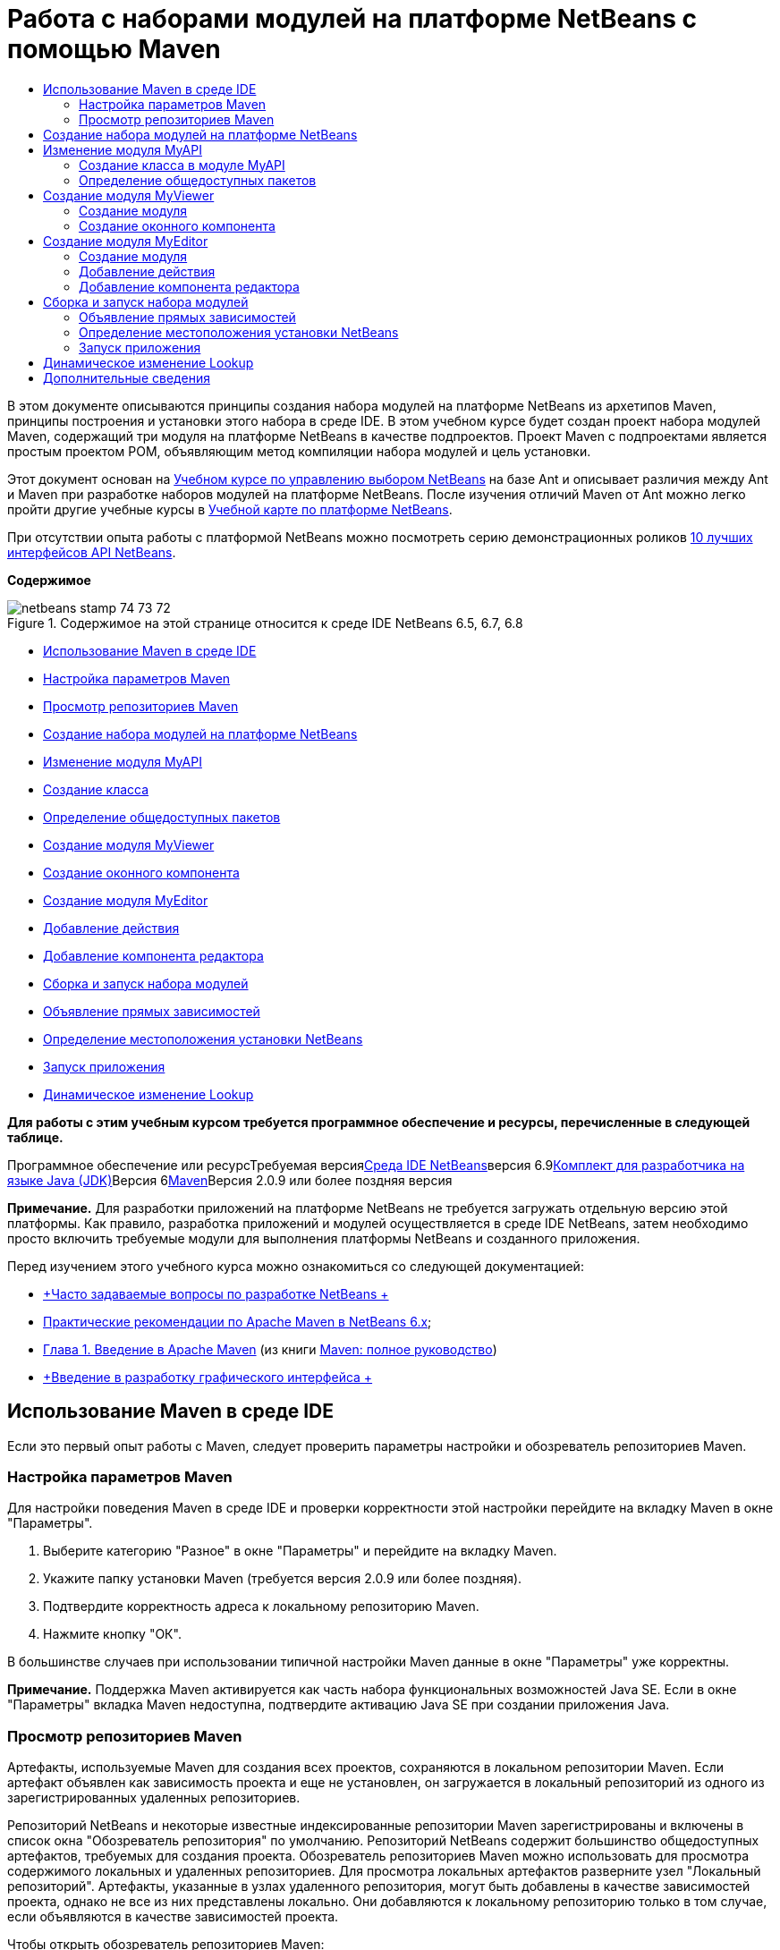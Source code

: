 // 
//     Licensed to the Apache Software Foundation (ASF) under one
//     or more contributor license agreements.  See the NOTICE file
//     distributed with this work for additional information
//     regarding copyright ownership.  The ASF licenses this file
//     to you under the Apache License, Version 2.0 (the
//     "License"); you may not use this file except in compliance
//     with the License.  You may obtain a copy of the License at
// 
//       http://www.apache.org/licenses/LICENSE-2.0
// 
//     Unless required by applicable law or agreed to in writing,
//     software distributed under the License is distributed on an
//     "AS IS" BASIS, WITHOUT WARRANTIES OR CONDITIONS OF ANY
//     KIND, either express or implied.  See the License for the
//     specific language governing permissions and limitations
//     under the License.
//

= Работа с наборами модулей на платформе NetBeans с помощью Maven
:jbake-type: platform-tutorial
:jbake-tags: tutorials 
:jbake-status: published
:syntax: true
:source-highlighter: pygments
:toc: left
:toc-title:
:icons: font
:experimental:
:description: Работа с наборами модулей на платформе NetBeans с помощью Maven - Apache NetBeans
:keywords: Apache NetBeans Platform, Platform Tutorials, Работа с наборами модулей на платформе NetBeans с помощью Maven

В этом документе описываются принципы создания набора модулей на платформе NetBeans из архетипов Maven, принципы построения и установки этого набора в среде IDE. В этом учебном курсе будет создан проект набора модулей Maven, содержащий три модуля на платформе NetBeans в качестве подпроектов. Проект Maven с подпроектами является простым проектом POM, объявляющим метод компиляции набора модулей и цель установки.

Этот документ основан на link:https://platform.netbeans.org/tutorials/nbm-selection-1.html[+Учебном курсе по управлению выбором NetBeans+] на базе Ant и описывает различия между Ant и Maven при разработке наборов модулей на платформе NetBeans. После изучения отличий Maven от Ant можно легко пройти другие учебные курсы в link:https://netbeans.org/kb/trails/platform_ru.html[+Учебной карте по платформе NetBeans+].

При отсутствии опыта работы с платформой NetBeans можно посмотреть серию демонстрационных роликов link:https://platform.netbeans.org/tutorials/nbm-10-top-apis.html[+10 лучших интерфейсов API NetBeans+].

*Содержимое*

image::images/netbeans_stamp_74_73_72.png[title="Содержимое на этой странице относится к среде IDE NetBeans 6.5, 6.7, 6.8"]

* <<config,Использование Maven в среде IDE>>
* <<config1,Настройка параметров Maven>>
* <<config2,Просмотр репозиториев Maven>>
* <<01,Создание набора модулей на платформе NetBeans>>
* <<02,Изменение модуля MyAPI>>
* <<02a,Создание класса>>
* <<02b,Определение общедоступных пакетов>>
* <<03,Создание модуля MyViewer>>
* <<03b,Создание оконного компонента>>
* <<04,Создание модуля MyEditor>>
* <<04b,Добавление действия>>
* <<04c,Добавление компонента редактора>>
* <<05,Сборка и запуск набора модулей>>
* <<05a,Объявление прямых зависимостей>>
* <<05b,Определение местоположения установки NetBeans>>
* <<05c,Запуск приложения>>
* <<06,Динамическое изменение Lookup>>

*Для работы с этим учебным курсом требуется программное обеспечение и ресурсы, перечисленные в следующей таблице.*

Программное обеспечение или ресурсТребуемая версияlink:http://download.netbeans.org/netbeans/6.9/beta/[+Среда IDE NetBeans+]версия 6.9link:http://java.sun.com/javase/downloads/index.jsp[+Комплект для разработчика на языке Java (JDK)+]Версия 6link:http://maven.apache.org/[+Maven+]Версия 2.0.9 или более поздняя версия

*Примечание.* Для разработки приложений на платформе NetBeans не требуется загружать отдельную версию этой платформы. Как правило, разработка приложений и модулей осуществляется в среде IDE NetBeans, затем необходимо просто включить требуемые модули для выполнения платформы NetBeans и созданного приложения.

Перед изучением этого учебного курса можно ознакомиться со следующей документацией:

* link:http://wiki.netbeans.org/NetBeansDeveloperFAQ[+Часто задаваемые вопросы по разработке NetBeans +]
* link:http://wiki.netbeans.org/MavenBestPractices[+Практические рекомендации по Apache Maven в NetBeans 6.x+];
* link:http://www.sonatype.com/books/maven-book/reference/introduction.html[+Глава 1. Введение в Apache Maven+] (из книги link:http://www.sonatype.com/books/maven-book/reference/public-book.html[+Maven: полное руководство+])
* link:https://netbeans.org/kb/docs/java/gui-functionality_ru.html[+Введение в разработку графического интерфейса +]


== Использование Maven в среде IDE

Если это первый опыт работы с Maven, следует проверить параметры настройки и обозреватель репозиториев Maven.


=== Настройка параметров Maven

Для настройки поведения Maven в среде IDE и проверки корректности этой настройки перейдите на вкладку Maven в окне "Параметры".


[start=1]
1. Выберите категорию "Разное" в окне "Параметры" и перейдите на вкладку Maven.

[start=2]
2. Укажите папку установки Maven (требуется версия 2.0.9 или более поздняя).

[start=3]
3. Подтвердите корректность адреса к локальному репозиторию Maven.

[start=4]
4. Нажмите кнопку "ОК".

В большинстве случаев при использовании типичной настройки Maven данные в окне "Параметры" уже корректны.

*Примечание.* Поддержка Maven активируется как часть набора функциональных возможностей Java SE. Если в окне "Параметры" вкладка Maven недоступна, подтвердите активацию Java SE при создании приложения Java.


=== Просмотр репозиториев Maven

Артефакты, используемые Maven для создания всех проектов, сохраняются в локальном репозитории Maven. Если артефакт объявлен как зависимость проекта и еще не установлен, он загружается в локальный репозиторий из одного из зарегистрированных удаленных репозиториев.

Репозиторий NetBeans и некоторые известные индексированные репозитории Maven зарегистрированы и включены в список окна "Обозреватель репозитория" по умолчанию. Репозиторий NetBeans содержит большинство общедоступных артефактов, требуемых для создания проекта. Обозреватель репозиториев Maven можно использовать для просмотра содержимого локальных и удаленных репозиториев. Для просмотра локальных артефактов разверните узел "Локальный репозиторий". Артефакты, указанные в узлах удаленного репозитория, могут быть добавлены в качестве зависимостей проекта, однако не все из них представлены локально. Они добавляются к локальному репозиторию только в том случае, если объявляются в качестве зависимостей проекта.

Чтобы открыть обозреватель репозиториев Maven:

* выберите в главном меню "Окно" > "Прочее" > "Обозреватель репозиториев Maven".
image::images/maven-nbm-netbeans-repo.png[title="Снимок экрана: обозреватель репозиториев Maven"]


== Создание набора модулей на платформе NetBeans

В этом разделе для построения набора модулей на платформе NetBeans из архетипа Maven используется мастер создания проекта. Мастер создает проект POM, содержащий проекты модулей. Также в мастере создается модуль в качестве подпроекта набора.


[start=1]
1. Откройте мастер создания проекта и выберите в категории Maven "Набор модулей Maven NetBeans". Нажмите кнопку "Далее".

[start=2]
2. В поле "Имя проекта" введите *MavenSelectionSuite*. Нажмите кнопку "Далее".

[start=3]
3. Выберите команду "Создать проект модуля" и введите в поле "Имя модуля" *MyAPI*. Нажмите кнопку "Готово".

При нажатии кнопки "Готово" в среде IDE создаются проект MavenSelectionSuite и подпроект модуля на платформе NetBeans MyAPI.
image::images/maven-suite-projectswindow.png[title="Снимок экрана: окно "Проекты""]

MavenSelectionSuite - это проект POM, являющийся контейнером для подпроектов, в данном случае - проектов модуля на платформе NetBeans. Проект POM не содержит исходных файлов. POM проекта содержит указания по компиляции набора. При его просмотре видно, что значение  ``pom``  установлено для упаковки.


[source,xml]
----

     <modelVersion>4.0.0</modelVersion>
    <groupId>com.mycompany</groupId>
    <artifactId>MavenSelectionSuite</artifactId>
    *<packaging>pom</packaging>*
    <version>1.0-SNAPSHOT</version>
    <name>MavenSelectionSuite Netbeans Module Suite</name>
    ...
        <properties>
            <netbeans.version>RELEASE69</netbeans.version>
        </properties>
    *<modules>
        <module>MyAPI</module>
    </modules>*
</project>
----

POM также содержит список модулей, включаемых при построении проекта POM. Обратите внимание, что проект MyAPI приведен в качестве модуля.

Разверните узел "Модули" в окне "Проекты": проект MyAPI приводится в качестве модуля. В окне "Файлы" можно увидеть, что каталог проекта MyAPI расположен в каталоге  ``MavenSelectionSuite`` . При создании нового проекта в каталоге проекта POM проект автоматически добавляется в среде IDE в список модулей, включаемых при построении и запуске проекта POM.

При создании набора модулей на платформе NetBeans из архетипа Maven в мастере создания проекта не нужно указывать местоположение установки целевой платформы NetBeans, как это указывалось в среде Ant. Чтобы настроить установку платформы NetBeans, необходимо изменить элемент  ``<netbeans.installation>``  в файле  ``profiles.xml``  проекта POM и явным образом указать путь к установке платформы. Для получения дополнительных сведений обратитесь к разделу <<05b,Определение местоположения установки NetBeans>> в этом учебном курсе.


== Изменение модуля MyAPI

Модуль MyAPI был построен при создании набора модулей, однако теперь в этом модуле необходимо создать класс и представить его для других модулей.


=== Создание класса в модуле MyAPI

В этом упражнении описано создание простого класса с именем  ``APIObject`` . Все экземпляры класса  ``APIObject``  уникальны, так как поле  ``index``  увеличивается на единицу каждый раз при создании нового элемента  ``APIObject`` .


[start=1]
1. Разверните проект MyAPI в окне "Проекты".

[start=2]
2. Щелкните узел "Исходные файлы" правой кнопкой мыши и выберите "Создать" > "Java Class".

[start=3]
3. В поле "Имя класса" введите *APIObject* и выберите в контекстном меню "Пакет"  ``com.mycompany.mavenselectionsuite`` . Нажмите кнопку "Готово".

[start=4]
4. Измените этот класс, чтобы объявить несколько полей и добавить следующие простые методы:

[source,java]
----

 public final class APIObject {

   private final Date date = new Date();
   private static int count = 0;
   private final int index;

   public APIObject() {
      index = count++;
   }

   public Date getDate() {
      return date;
   }

   public int getIndex() {
      return index;
   }

   public String toString() {
       return index + " - " + date;
   }

}
----


[start=5]
5. Исправьте операторы импорта и сохраните измененные данные.


=== Определение общедоступных пакетов

В этом учебном курсе будут созданы дополнительные модули, требуемые для получения доступа к методам в  ``APIObject`` . В этом упражнении содержимое модуля MyAPI будет объявлено общедоступным, чтобы другие модули могли получить доступ к методам. Чтобы объявить пакет  ``com.mycompany.mavenselectionsuite``  общедоступным, необходимо изменить элемент  ``configuration``  в  ``nbm-maven-plugin``  в POM для указания пакетов, экспортируемых как общедоступные. Изменения в POM можно внести непосредственно в редакторе либо в окне "Проекты", указав пакеты, экспортируемые как общедоступные.


[start=1]
1. Щелкните узел проекта правой кнопкой мыши и выберите "Свойства", чтобы открыть окно свойств.

[start=2]
2. Выберите пакет *com.mycompany.mavenselectionsuite* в категории *Общедоступные пакеты*. Нажмите кнопку "ОК". image::images/maven-suite-publicpackages.png[title="Категория "Общедоступные пакеты" в окне "Свойства""]

При выборе экспортируемого пакета среда IDE изменяет элемент  ``nbm-maven-plugin``  в POM, чтобы указать пакет.


[source,xml]
----

<plugin>
    <groupId>org.codehaus.mojo</groupId>
    <artifactId>nbm-maven-plugin</artifactId>
    <extensions>true</extensions>
    <configuration>
        <publicPackages>
            *<publicPackage>com.mycompany.mavenselectionsuite</publicPackage>*
        </publicPackages>
    </configuration>
</plugin>
----


[start=3]
3. Щелкните проект правой кнопкой мыши и выберите команду "Построить".

При построении проекта элемент  ``nbm-maven-plugin``  создает заголовок манифеста в  ``MANIFEST.MF``  файла JAR, где указываются общедоступные пакеты.

Для получения дополнительных сведений обратитесь к link:http://mojo.codehaus.org/nbm-maven-plugin/manifest-mojo.html#publicPackages[+документации манифеста nbm-maven-plugin+].


== Создание модуля MyViewer

В этом разделе будет создан новый модуль с именем MyViewer, а также добавлены оконный компонент и два текстовых поля. Этот компонент реализует  ``LookupListener``  для прослушивания изменений в link:http://wiki.netbeans.org/DevFaqLookup[+Lookup+].


=== Создание модуля

В этом упражнении будет создан модуль на платформе NetBeans MyViewer в каталоге  ``MavenSelectionSuite`` .


[start=1]
1. Выберите в главном меню "Файл" > "Новый проект" (CTRL+SHIFT+N).

[start=2]
2. Выберите модуль Maven NetBeans из категории Maven. Нажмите кнопку "Далее".

[start=3]
3. В поле "Имя проекта" введите *MyViewer*.

[start=4]
4. Подтвердите местоположение проекта - каталог  ``MavenSelectionSuite`` . Нажмите кнопку "Готово".

[start=5]
5. В окне "Проекты" щелкните правой кнопкой мыши узел "Библиотеки" и выберите команду "Добавить зависимость".

[start=6]
6. На вкладке "Открыть проекты" выберите модуль на платформе NetBeans MyAPI. Нажмите кнопку "ОК".image::images/maven-suite-addapi.png[title="Категория "Общедоступные пакеты" в окне "Свойства""]

При нажатии кнопки "ОК" среда IDE добавляет артефакт в список зависимостей в POM и выводит его в узле "Библиотеки".

Обратите внимание на POM для модуля MyViewer: вышестоящим проектом для модуля является MavenSelectionSuite, элемент  ``nbm``  указан для  ``packaging`` , а элемент *nbm-maven-plugin* используется для построения проекта как модуля на платформе NetBeans.


[source,xml]
----

<modelVersion>4.0.0</modelVersion>
*<parent>
    <groupId>com.mycompany</groupId>
    <artifactId>MavenSelectionSuite</artifactId>
    <version>1.0-SNAPSHOT</version>
</parent>*
<groupId>com.mycompany</groupId>
<artifactId>MyViewer</artifactId>
*<packaging>nbm</packaging>*
<version>1.0-SNAPSHOT</version>
<name>MyViewer NetBeans Module</name>

----


=== Создание оконного компонента

В этом упражнении будет создан оконный компонент и добавлено два текстовых поля.


[start=1]
1. Щелкните проект MyViewer правой кнопкой мыши и выберите "Создать" > "Окно".

[start=2]
2. Выберите в контекстном меню значение *navigator* и установите флажок "Открывать при запуске приложения". Нажмите кнопку "Далее".

[start=3]
3. В качестве префикса имени класса введите *MyViewer*. Нажмите кнопку "Готово".

[start=4]
4. Перетащите две метки из палитры в компонент и измените текст верхней метки на  ``"[nothing selected]"`` .image::images/maven-suite-myviewertopcomponent.png[title="Текстовые поля в оконном компоненте"]

[start=5]
5. Перейдите на вкладку "Исходный код" и измените сигнатуру класса, чтобы реализовать  ``LookupListener`` .

[source,java]
----

public class MyViewerTopComponent extends TopComponent *implements LookupListener* {
----


[start=6]
6. Реализуйте абстрактные методы, установив курсор в режиме вставки в строке и удерживая нажатыми клавиши ALT+ВВОД.

[start=7]
7. Добавьте результат поля  ``private``   ``result``  и измените начальное значение на нулевое.

[source,java]
----

private Lookup.Result result = null;
----


[start=8]
8. Внесите следующие изменения в методы  ``componentOpened()`` ,  ``componentClosed()``  и  ``resultChanged()`` :

[source,java]
----

public void componentOpened() {
    *result = Utilities.actionsGlobalContext().lookupResult(APIObject.class);
    result.addLookupListener(this);*
}

public void componentClosed() {
    *result.removeLookupListener (this);
    result = null;*
}

public void resultChanged(LookupEvent le) {
    *Lookup.Result r = (Lookup.Result) le.getSource();
    Collection c = r.allInstances();
    if (!c.isEmpty()) {
        APIObject o = (APIObject) c.iterator().next();
        jLabel1.setText (Integer.toString(o.getIndex()));
        jLabel2.setText (o.getDate().toString());
    } else {
        jLabel1.setText("[no selection]");
        jLabel2.setText ("");
    }*
}
----

При каждом открытии компонента с помощью  ``link:http://bits.netbeans.org/dev/javadoc/org-openide-util/org/openide/util/Utilities.html#actionsGlobalContext%28%29[+Utilities.actionsGlobalContext()+]``  можно предоставить классу возможность глобального прослушивания объекта поиска для выбранного компонента. Lookup удаляется при закрытии компонента. Метод  ``resultChanged()``  реализует  ``LookupListener`` , чтобы обновить метки JLabel в форме согласно выбранному объекту  ``APIObject`` .


[start=9]
9. Исправьте операторы импорта и убедитесь, что элемент * ``org.openide.util.Utilities`` * добавлен. Сохраните изменения.


== Создание модуля MyEditor

В этом разделе будет создан новый модуль с именем MyEditor. Модуль будет содержать компонент  ``link:http://bits.netbeans.org/dev/javadoc/org-openide-windows/org/openide/windows/TopComponent.html[+TopComponent+]`` , предлагающий экземпляры  ``APIObject``  через Lookup. Также будут открыты новые экземпляры компонента MyEditor.


=== Создание модуля

В этом упражнении будет создан модуль на платформе NetBeans в каталоге  ``MavenSelectionSuite``  и добавлена зависимость от модуля MyAPI.


[start=1]
1. В главном меню выберите "Файл" > "Новый проект".

[start=2]
2. Выберите модуль Maven NetBeans из категории Maven. Нажмите кнопку "Далее".

[start=3]
3. В поле "Имя проекта" введите *MyEditor*.

[start=4]
4. Подтвердите местоположение проекта - каталог  ``MavenSelectionSuite`` . Нажмите кнопку "Готово".

[start=5]
5. В окне "Проекты" щелкните правой кнопкой мыши узел проекта "Библиотеки" и выберите команду "Добавить зависимость".

[start=6]
6. На вкладке "Открыть проекты" выберите модуль на платформе NetBeans MyAPI. Нажмите кнопку "ОК".


=== Добавление действия

В этом упражнении будет создан класс, чтобы добавить в меню "Файл" пункт для открытия компонента с именем MyEditor. Этот компонент будет создан в следующем упражнении.


[start=1]
1. Для открытия диалогового окна "Новое действие" щелкните проект MyEditor правой кнопкой мыши и выберите в меню "Создать" команду "Действие".

[start=2]
2. Укажите параметр "Всегда включено". Нажмите кнопку "Далее".

[start=3]
3. Оставьте значения по умолчанию на странице "Регистрация в интерфейсе". Нажмите кнопку "Далее".

[start=4]
4. В поле "Имя класса" введите *OpenEditorAction*.

[start=5]
5. В поле "Отображаемое имя" введите *Open Editor*. Нажмите кнопку "Готово".

Среда IDE открывает в редакторе класс  ``OpenEditorAction``  и добавляет в файл  ``layer.xml``  следующие данные:


[source,xml]
----

<filesystem>
    <folder name="Actions">
        <folder name="Build">
            <file name="com-mycompany-myeditor-OpenEditorAction.instance">
                <attr name="delegate" newvalue="com.mycompany.myeditor.OpenEditorAction"/>
                <attr name="displayName" bundlevalue="com.mycompany.myeditor.Bundle#CTL_OpenEditorAction"/>
                <attr name="instanceCreate" methodvalue="org.openide.awt.Actions.alwaysEnabled"/>
                <attr name="noIconInMenu" boolvalue="false"/>
            </file>
        </folder>
    </folder>
    <folder name="Menu">
        <folder name="File">
            <file name="com-mycompany-myeditor-OpenEditorAction.shadow">
                <attr name="originalFile" stringvalue="Actions/Build/com-mycompany-myeditor-OpenEditorAction.instance"/>
                <attr name="position" intvalue="0"/>
            </file>
        </folder>
    </folder>
</filesystem>
----


[start=6]
6. Измените класс  ``OpenEditorAction`` , чтобы изменить метод  ``actionPerformed`` .

[source,java]
----

public void actionPerformed(ActionEvent e) {
    MyEditor editor = new MyEditor();
    editor.open();
    editor.requestActive();
}
----


=== Добавление компонента редактора

В этом упражнении будет создан компонент MyEditor, открывающийся в области редактора после вызова классом  ``OpenEditorAction`` . Шаблон оконного компонента не будет использоваться, так как потребуется несколько экземпляров компонента и данный оконный компонент будет использоваться для создания единичных экземпляров. Вместо него будет использован шаблон формы JPanel. Затем для расширения компонента  ``TopComponent``  указанный класс будет изменен.


[start=1]
1. Щелкните правой кнопкой мыши "Исходные файлы", выберите "Создать" > "Прочее" и укажите в категории "Формы Swing GUI" форму JPanel. Нажмите кнопку "Далее".

[start=2]
2. В поле "Имя класса" введите *MyEditor* и укажите пакет  ``com.mycompany.myeditor`` . Нажмите кнопку "Готово".

[start=3]
3. Перетащите в компонент два текстовых поля.

[start=4]
4. Отмените для всех текстовых полей выбор свойства  ``editable`` , чтобы они были доступны только для чтения.image::images/maven-suite-editableprop.png[title="Изменяемые свойства меток"]

[start=5]
5. Перейдите на вкладку "Исходный код" и измените сигнатуру класса, чтобы расширить  ``TopComponent``  вместо  ``javax.swing.JPanel`` .

[source,java]
----

public class MyEditor extends *TopComponent*
----


[start=6]
6. Установите курсор в режиме вставки в сигнатуру и нажмите клавиши ALT+ВВОД, чтобы исправить ошибку в коде путем поиска репозитория Maven и добавления зависимости от артефакта  ``org.openide.windows`` . Исправьте операторы импорта.image::images/maven-suite-add-topcomponent.png[title="Изменяемые свойства меток"]

[start=7]
7. Измените конструктор, чтобы каждый раз при выборе класса создавать новый экземпляр  ``APIObject`` .

[source,java]
----

public MyEditor() {
    initComponents();
    *APIObject obj = new APIObject();
    associateLookup(Lookups.singleton(obj));
    jTextField1.setText("APIObject #" + obj.getIndex());
    jTextField2.setText("Created: " + obj.getDate());
    setDisplayName("MyEditor " + obj.getIndex());*

}
----

Строка  ``associateLookup(Lookups.singleton(obj));``  в конструкторе создаст Lookup, содержащий новый экземпляр объекта  ``APIObject`` .


[start=8]
8. Исправьте операторы импорта и сохраните измененные данные.

В текстовых полях в компоненте отображаются только индекс и дата объекта  ``APIObject`` . Это позволит определить, что каждый компонент MyEditor уникален, а MyViewer выводит подробные данные выбранного компонента MyEditor.

*Примечание.* Ошибки в  ``OpenEditorAction``  будут разрешены после сохранения изменений в  ``MyEditor`` .


== Сборка и запуск набора модулей

Теперь можно запустить набор модулей, чтобы проверить корректность его сборки, установки и настройки.


=== Объявление прямых зависимостей

Перед построением и запуском набора модулей необходимо изменить одну из зависимостей проекта MyEditor. При попытке построения набора модулей прямо сейчас в окне "Вывод" появится сообщение о невозможности компиляции набора, так как модуль MyEditor требует доступности артефакта  ``org.openide.util-lookup``  во время выполнения.

Щелкните узел проекта правой кнопкой мыши и выберите команду "Показать график зависимостей", чтобы просмотреть зависимости модуля.

image::images/maven-suite-dependency-graph.png[title="График зависимостей артефакта"]

Обратите внимание, что у MyEditor нет прямой зависимости от  ``org.openide.util-lookup`` . Зависимость транзитивна, и артефакт доступен для проекта во время компиляции, однако зависимость должна быть прямой, если артефакт должен быть доступен во время выполнения. Необходимо изменить POM, чтобы объявить артефакт как прямую зависимость.

Объявить артефакт как прямую зависимость можно двумя способами: вручную изменив POM либо с помощью соответствующего пункта контекстного меню в окне "Проекты".


[start=1]
1. Разверните узел "Библиотеки" модуля MyEditor.

[start=2]
2. Щелкните правой кнопкой мыши артефакт  ``org.openide.util-lookup``  и выберите команду "Объявить как прямую зависимость".

При выборе команды "Объявить как прямую зависимость" среда IDE изменяет POM, чтобы добавить артефакт как зависимость.

*Примечание.* Артефакт  ``org.openide.util-lookup``  уже является прямой зависимостью модуля MyViewer.


=== Определение местоположения установки NetBeans

По умолчанию при использовании архетипа Maven для создания набора модулей на платформе NetBeans установка целевой платформы NetBeans не указывается. Чтобы установить и запустить набор модулей в среде IDE, необходимо указать путь к каталогу установки, изменив файл  ``profiles.xml``  в проекте POM.


[start=1]
1. Разверните узел "Файлы проекта" в приложении MavenSelectionSuite и дважды щелкните файл  ``profiles.xml`` , чтобы открыть его в редакторе.

[start=2]
2. Измените элемент  ``<netbeans.installation>`` , чтобы указать путь к целевой платформе NetBeans и сохранить изменения.

[source,xml]
----

<profile>
   <id>netbeans-ide</id>
   <properties>
       <netbeans.installation>/home/me/netbeans-6.9</netbeans.installation>
   </properties>
</profile>
----

*Примечание.* Для этого пути необходимо указать каталог, содержащий каталог  ``bin``  с выполняемым файлом.

Например, в OS X путь может выглядеть следующим образом:


[source,xml]
----

<netbeans.installation>/Applications/NetBeans/NetBeans6.9.app/Contents/Resources/NetBeans</netbeans.installation>
----


=== Запуск приложения

После указания местоположения установки целевой среды IDE можно использовать команду "Выполнить" для проекта набора.


[start=1]
1. Щелкните MavenSelectionSuite правой кнопкой мыши и выберите команду "Выполнить".

При выборе команды "Выполнить" экземпляр среды IDE запускает установленный набор модулей.

image::images/maven-suite-run1.png[title=" Окна My Viewer и MyEditor"]

При запуске приложения откроется окно MyViewer, где отобразятся две текстовые метки. Теперь в меню "Файл" можно выбрать команду "Открыть редактор", чтобы открыть в области редактора компонент MyEditor. В окне MyViewer отобразятся подробные данные выбранного компонента MyEditor.

Действие "Выполнить" настроено для проекта набора модулей по умолчанию, чтобы использовать подключаемый модуль Reactor для рекурсивного построения модулей набора и добавления их в пакет. Можно открыть окно "Свойства" проекта, чтобы просмотреть задачи Maven, сопоставленные с действиями в среде IDE.

image::images/maven-suite-run-action.png[title=" Окна My Viewer и MyEditor"]

В категории "Действия" в окне "Свойства" можно увидеть задачи, сопоставленные с действием "Выполнить".


== Динамическое изменение Lookup

Теперь каждый раз при открытии нового компонента MyEditor создается новый объект  ``APIObject`` . В этом разделе к компоненту MyEditor будет добавлена кнопка, с помощью которой текущий  ``APIObject``  компонента будет заменяться на новый. Будет изменен код для  ``link:http://bits.netbeans.org/dev/javadoc/org-openide-util-lookup/org/openide/util/lookup/InstanceContent.html[+InstanceContent+]`` , чтобы выполнять динамическую обработку изменений в содержимом Lookup.


[start=1]
1. Разверните проект MyEditor и откройте форму  ``MyEditor``  в режиме проектирования в редакторе.

[start=2]
2. Перетащите кнопку в форму и измените текст кнопки на "Заменить".

[start=3]
3. Щелкните эту кнопку правой кнопкой мыши и выберите "События" > "Действие" > actionPerformed, чтобы создать метод обработчика события для кнопки и открыть форму в редакторе исходного кода.

[start=4]
4. Добавьте к классу следующее поле  ``final`` :

[source,java]
----

public class MyEditor extends TopComponent {
    *private final InstanceContent content = new InstanceContent();*
----

Чтобы воспользоваться  ``InstanceContent`` , в конструкторе необходимо использовать  ``link:http://bits.netbeans.org/dev/javadoc/org-openide-util-lookup/org/openide/util/lookup/AbstractLookup.html#AbstractLookup%28org.openide.util.lookup.AbstractLookup.Content%29[+AbstractLookup+]``  вместо  ``Lookup`` .


[start=5]
5. Измените тело метода обработчика события  ``jButton1ActionPerformed`` , скопировав строки из конструктора класса и добавив вызов в  ``content.set`` . В результате метод должен выглядеть следующим образом:

[source,java]
----

private void jButton1ActionPerformed(java.awt.event.ActionEvent evt) {
    *APIObject obj = new APIObject();
    jTextField1.setText ("APIObject #" + obj.getIndex());
    jTextField2.setText ("Created: " + obj.getDate());
    setDisplayName ("MyEditor " + obj.getIndex());
    content.set(Collections.singleton (obj), null);*
}
----


[start=6]
6. Измените конструктор, чтобы удалить строки, скопированные в метод обработчика события, и измените  ``associateLookup`` , чтобы использовать  ``AbstractLookup``  и добавить  ``jButton1ActionPerformed(null);`` . В результате конструктор должен выглядеть следующим образом:

[source,java]
----

 public MyEditor() {
    initComponents();
    *associateLookup(new AbstractLookup(content));
    jButton1ActionPerformed(null);*
}
----

После добавления в конструктор  ``jButton1ActionPerformed(null);``  можно убедиться, что компонент инициализируется при создании.


[start=7]
7. Исправьте операторы импорта и сохраните измененные данные.

При повторном запуске проекта набора модулей новая кнопка появится во всех компонентах MyEditor. При нажатии этой кнопки номер индекса в текстовых полях будет увеличиваться. Метка в окне MyViewer также будет обновляться в соответствии с новым значением.

В данном учебном курсе были рассмотрены принципы создания набора модулей на платформе NetBeans с помощью архетипа Maven, а также принципы его запуска. Были рассмотрены структура набора модулей и процесс настройки POM модулей для указания общедоступных пакетов. Также был рассмотрен процесс изменения вышестоящего проекта POM для указания местоположения установки целевой платформы NetBeans, чтобы команда "Выполнить" в среде IDE устанавливала набор и запускала новый экземпляр платформы. Дополнительные примеры построения приложений и модулей на платформе NetBeans приведены в учебных курсах link:https://netbeans.org/kb/trails/platform_ru.html[+Учебной карты по платформе NetBeans+].


== Дополнительные сведения

Дополнительные сведения о создании и разработке на платформе NetBeans приведены в следующих ресурсах:

* link:https://netbeans.org/kb/trails/platform_ru.html[+Учебная карта по платформе NetBeans+]
* link:http://wiki.netbeans.org/NetBeansDeveloperFAQ[+Часто задаваемые вопросы по разработке NetBeans +]
* link:http://bits.netbeans.org/dev/javadoc/[+Документация Javadoc по интерфейсам API в среде NetBeans+]

Если у вас возникли вопросы по платформе NetBeans, можно отправить их в список рассылки dev@platform.netbeans.org либо ознакомиться с link:https://netbeans.org/projects/platform/lists/dev/archive[+Архивом списка рассылки по платформе NetBeans+].

